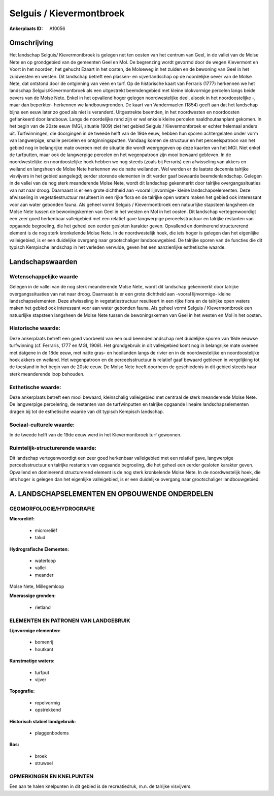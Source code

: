 Selguis / Kievermontbroek
=========================

:Ankerplaats ID: A10056




Omschrijving
------------

Het landschap Selguis/ Kievermontbroek is gelegen net ten oosten van
het centrum van Geel, in de vallei van de Molse Nete en op grondgebied
van de gemeenten Geel en Mol. De begrenzing wordt gevormd door de wegen
Kievermont en Voort in het noorden, het gehucht Ezaart in het oosten, de
Molseweg in het zuiden en de bewoning van Geel in het zuidwesten en
westen. Dit landschap betreft een plassen- en vijverlandschap op de
noordelijke oever van de Molse Nete, dat ontstond door de ontginning van
veen en turf. Op de historische kaart van Ferraris (1777) herkennen we
het landschap Selguis/Kievermontbroek als een uitgestrekt beemdengebied
met kleine blokvormige percelen langs beide oevers van de Molse Nete.
Enkel in het opvallend hoger gelegen noordwestelijke deel, alsook in het
noordoostelijke -, maar dan beperkter- herkennen we landbouwgronden. De
kaart van Vandermaelen (1854) geeft aan dat het landschap bijna een eeuw
later zo goed als niet is veranderd. Uitgestrekte beemden, in het
noordwesten en noordoosten geflankeerd door landbouw. Langs de
noordelijke rand zijn er wel enkele kleine percelen naaldhoutaanplant
gekomen. In het begin van de 20ste eeuw (MGI, situatie 1909) ziet het
gebied Selguis / Kievermontbroek er echter helemaal anders uit.
Turfwinningen, die doorgingen in de tweede helft van de 19de eeuw,
hebben hun sporen achtergelaten onder vorm van langwerpige, smalle
percelen en ontginningsputten. Vandaag komen de structuur en het
perceelspatroon van het gebied nog in belangrijke mate overeen met de
situatie die wordt weergegeven op deze kaarten van het MGI. Niet enkel
de turfputten, maar ook de langwerpige percelen en het wegenpatroon zijn
mooi bewaard gebleven. In de noordwestelijke en noordoostelijke hoek
hebben we nog steeds (zoals bij Ferraris) een afwisseling van akkers en
weiland en langsheen de Molse Nete herkennen we de natte weilanden. Wel
werden er de laatste decennia talrijke visvijvers in het gebied
aangelegd; eerder storende elementen in dit verder gaaf bewaarde
beemdenlandschap. Gelegen in de vallei van de nog sterk meanderende
Molse Nete, wordt dit landschap gekenmerkt door talrijke
overgangssituaties van nat naar droog. Daarnaast is er een grote
dichtheid aan -vooral lijnvormige- kleine landschapselementen. Deze
afwisseling in vegetatiestructuur resulteert in een rijke flora en de
talrijke open waters maken het gebied ook interessant voor aan water
gebonden fauna. Als geheel vormt Selguis / Kievermontbroek een
natuurlijke stapsteen langsheen de Molse Nete tussen de bewoningskernen
van Geel in het westen en Mol in het oosten. Dit landschap
vertegenwoordigt een zeer goed herkenbaar valleigebied met een relatief
gave langwerpige perceelsstructuur en talrijke restanten van opgaande
begroeiing, die het geheel een eerder gesloten karakter geven. Opvallend
en dominerend structurerend element is de nog sterk kronkelende Molse
Nete. In de noordwestelijk hoek, die iets hoger is gelegen dan het
eigenlijke valleigebied, is er een duidelijke overgang naar
grootschaliger landbouwgebied. De talrijke sporen van de functies die
dit typisch Kempische landschap in het verleden vervulde, geven het een
aanzienlijke esthetische waarde.



Landschapswaarden
-----------------


Wetenschappelijke waarde
~~~~~~~~~~~~~~~~~~~~~~~~

Gelegen in de vallei van de nog sterk meanderende Molse Nete, wordt
dit landschap gekenmerkt door talrijke overgangssituaties van nat naar
droog. Daarnaast is er een grote dichtheid aan -vooral lijnvormige-
kleine landschapselementen. Deze afwisseling in vegetatiestructuur
resulteert in een rijke flora en de talrijke open waters maken het
gebied ook interessant voor aan water gebonden fauna. Als geheel vormt
Selguis / Kievermontbroek een natuurlijke stapsteen langsheen de Molse
Nete tussen de bewoningskernen van Geel in het westen en Mol in het
oosten.

Historische waarde:
~~~~~~~~~~~~~~~~~~~


Deze ankerplaats betreft een goed voorbeeld van een oud
beemdenlandschap met duidelijke sporen van 19de eeuwse turfwinning (cf.
Ferraris, 1777 en MGI, 1909). Het grondgebruik in dit valleigebied komt
nog in belangrijke mate overeen met datgene in de 18de eeuw, met natte
gras- en hooilanden langs de rivier en in de noordwestelijke en
noordoostelijke hoek akkers en weiland. Het wegenpatroon en de
perceelsstructuur is relatief gaaf bewaard gebleven in vergelijking tot
de toestand in het begin van de 20ste eeuw. De Molse Nete heeft doorheen
de geschiedenis in dit gebied steeds haar sterk meanderende loop
behouden.

Esthetische waarde:
~~~~~~~~~~~~~~~~~~~

Deze ankerplaats betreft een mooi bewaard,
kleinschalig valleigebied met centraal de sterk meanderende Molse Nete.
De langwerpige percelering, de restanten van de turfwinputten en
talrijke opgaande lineaire landschapselementen dragen bij tot de
esthetische waarde van dit typisch Kempisch landschap.


Sociaal-culturele waarde:
~~~~~~~~~~~~~~~~~~~~~~~~


In de tweede helft van de 19de eeuw werd
in het Kievermontbroek turf gewonnen.

Ruimtelijk-structurerende waarde:
~~~~~~~~~~~~~~~~~~~~~~~~~~~~~~~~~

Dit landschap vertegenwoordigt een zeer goed herkenbaar valleigebied
met een relatief gave, langwerpige perceelsstructuur en talrijke
restanten van opgaande begroeiing, die het geheel een eerder gesloten
karakter geven. Opvallend en dominerend structurerend element is de nog
sterk kronkelende Molse Nete. In de noordwestelijk hoek, die iets hoger
is gelegen dan het eigenlijke valleigebied, is er een duidelijke
overgang naar grootschaliger landbouwgebied.



A. LANDSCHAPSELEMENTEN EN OPBOUWENDE ONDERDELEN
-----------------------------------------------



GEOMORFOLOGIE/HYDROGRAFIE
~~~~~~~~~~~~~~~~~~~~~~~~

**Microreliëf:**

 * microreliëf
 * talud


**Hydrografische Elementen:**

 * waterloop
 * vallei
 * meander


Molse Nete, Millegemloop

**Moerassige gronden:**

 * rietland



ELEMENTEN EN PATRONEN VAN LANDGEBRUIK
~~~~~~~~~~~~~~~~~~~~~~~~~~~~~~~~~~~~~

**Lijnvormige elementen:**

 * bomenrij
 * houtkant

**Kunstmatige waters:**

 * turfput
 * vijver


**Topografie:**

 * repelvormig
 * opstrekkend


**Historisch stabiel landgebruik:**

 * plaggenbodems


**Bos:**

 * broek
 * struweel



OPMERKINGEN EN KNELPUNTEN
~~~~~~~~~~~~~~~~~~~~~~~~

Een aan te halen knelpunten in dit gebied is de recreatiedruk, m.n. de
talrijke visvijvers.
